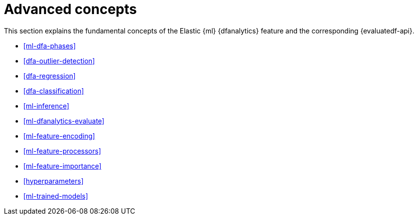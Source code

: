 [role="xpack"]
[[ml-dfa-concepts]]
= Advanced concepts

This section explains the fundamental concepts of the Elastic {ml} {dfanalytics} 
feature and the corresponding {evaluatedf-api}.

* <<ml-dfa-phases>>
* <<dfa-outlier-detection>>
* <<dfa-regression>>
* <<dfa-classification>>
* <<ml-inference>>
* <<ml-dfanalytics-evaluate>>
* <<ml-feature-encoding>>
* <<ml-feature-processors>>
* <<ml-feature-importance>>
* <<hyperparameters>>
* <<ml-trained-models>>

